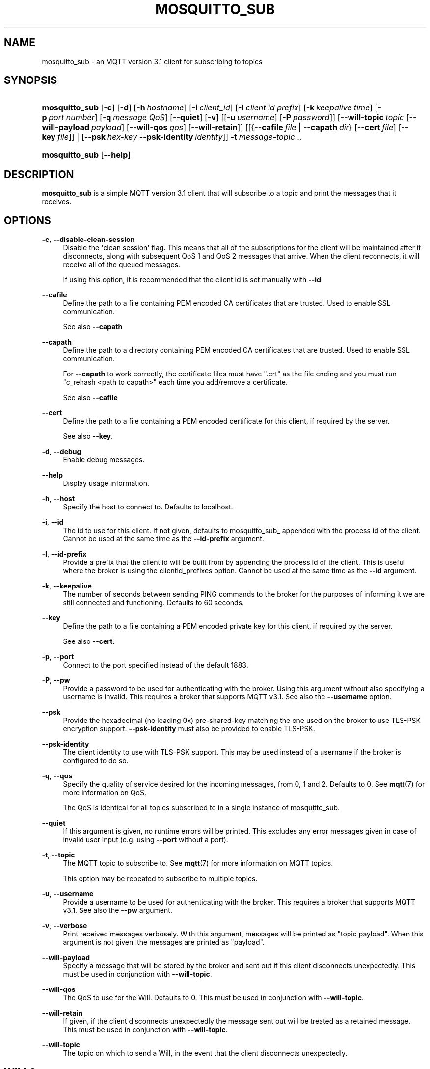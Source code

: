 '\" t
.\"     Title: mosquitto_sub
.\"    Author: [see the "Author" section]
.\" Generator: DocBook XSL Stylesheets v1.76.1 <http://docbook.sf.net/>
.\"      Date: 02/11/2013
.\"    Manual: Commands
.\"    Source: Mosquitto Project
.\"  Language: English
.\"
.TH "MOSQUITTO_SUB" "1" "02/11/2013" "Mosquitto Project" "Commands"
.\" -----------------------------------------------------------------
.\" * Define some portability stuff
.\" -----------------------------------------------------------------
.\" ~~~~~~~~~~~~~~~~~~~~~~~~~~~~~~~~~~~~~~~~~~~~~~~~~~~~~~~~~~~~~~~~~
.\" http://bugs.debian.org/507673
.\" http://lists.gnu.org/archive/html/groff/2009-02/msg00013.html
.\" ~~~~~~~~~~~~~~~~~~~~~~~~~~~~~~~~~~~~~~~~~~~~~~~~~~~~~~~~~~~~~~~~~
.ie \n(.g .ds Aq \(aq
.el       .ds Aq '
.\" -----------------------------------------------------------------
.\" * set default formatting
.\" -----------------------------------------------------------------
.\" disable hyphenation
.nh
.\" disable justification (adjust text to left margin only)
.ad l
.\" -----------------------------------------------------------------
.\" * MAIN CONTENT STARTS HERE *
.\" -----------------------------------------------------------------
.SH "NAME"
mosquitto_sub \- an MQTT version 3\&.1 client for subscribing to topics
.SH "SYNOPSIS"
.HP \w'\fBmosquitto_sub\fR\ 'u
\fBmosquitto_sub\fR [\fB\-c\fR] [\fB\-d\fR] [\fB\-h\fR\ \fIhostname\fR] [\fB\-i\fR\ \fIclient_id\fR] [\fB\-I\fR\ \fIclient\ id\ prefix\fR] [\fB\-k\fR\ \fIkeepalive\ time\fR] [\fB\-p\fR\ \fIport\ number\fR] [\fB\-q\fR\ \fImessage\ QoS\fR] [\fB\-\-quiet\fR] [\fB\-v\fR] [[\fB\-u\fR\ \fIusername\fR]\ [\fB\-P\fR\ \fIpassword\fR]] [\fB\-\-will\-topic\fR\ \fItopic\fR\ [\fB\-\-will\-payload\fR\ \fIpayload\fR]\ [\fB\-\-will\-qos\fR\ \fIqos\fR]\ [\fB\-\-will\-retain\fR]] [[{\fB\-\-cafile\fR\ \fIfile\fR\ |\ \fB\-\-capath\fR\ \fIdir\fR}\ [\fB\-\-cert\fR\ \fIfile\fR]\ [\fB\-\-key\fR\ \fIfile\fR]] | [\fB\-\-psk\fR\ \fIhex\-key\fR\ \fB\-\-psk\-identity\fR\ \fIidentity\fR]] \fB\-t\fR\ \fImessage\-topic\fR...
.HP \w'\fBmosquitto_sub\fR\ 'u
\fBmosquitto_sub\fR [\fB\-\-help\fR] 
.SH "DESCRIPTION"
.PP
\fBmosquitto_sub\fR
is a simple MQTT version 3\&.1 client that will subscribe to a topic and print the messages that it receives\&.
.SH "OPTIONS"
.PP
\fB\-c\fR, \fB\-\-disable\-clean\-session\fR
.RS 4
Disable the \*(Aqclean session\*(Aq flag\&. This means that all of the subscriptions for the client will be maintained after it disconnects, along with subsequent QoS 1 and QoS 2 messages that arrive\&. When the client reconnects, it will receive all of the queued messages\&.
.sp
If using this option, it is recommended that the client id is set manually with
\fB\-\-id\fR
.RE
.PP
\fB\-\-cafile\fR
.RS 4
Define the path to a file containing PEM encoded CA certificates that are trusted\&. Used to enable SSL communication\&.
.sp
See also
\fB\-\-capath\fR
.RE
.PP
\fB\-\-capath\fR
.RS 4
Define the path to a directory containing PEM encoded CA certificates that are trusted\&. Used to enable SSL communication\&.
.sp
For
\fB\-\-capath\fR
to work correctly, the certificate files must have "\&.crt" as the file ending and you must run "c_rehash <path to capath>" each time you add/remove a certificate\&.
.sp
See also
\fB\-\-cafile\fR
.RE
.PP
\fB\-\-cert\fR
.RS 4
Define the path to a file containing a PEM encoded certificate for this client, if required by the server\&.
.sp
See also
\fB\-\-key\fR\&.
.RE
.PP
\fB\-d\fR, \fB\-\-debug\fR
.RS 4
Enable debug messages\&.
.RE
.PP
\fB\-\-help\fR
.RS 4
Display usage information\&.
.RE
.PP
\fB\-h\fR, \fB\-\-host\fR
.RS 4
Specify the host to connect to\&. Defaults to localhost\&.
.RE
.PP
\fB\-i\fR, \fB\-\-id\fR
.RS 4
The id to use for this client\&. If not given, defaults to mosquitto_sub_ appended with the process id of the client\&. Cannot be used at the same time as the
\fB\-\-id\-prefix\fR
argument\&.
.RE
.PP
\fB\-I\fR, \fB\-\-id\-prefix\fR
.RS 4
Provide a prefix that the client id will be built from by appending the process id of the client\&. This is useful where the broker is using the clientid_prefixes option\&. Cannot be used at the same time as the
\fB\-\-id\fR
argument\&.
.RE
.PP
\fB\-k\fR, \fB\-\-keepalive\fR
.RS 4
The number of seconds between sending PING commands to the broker for the purposes of informing it we are still connected and functioning\&. Defaults to 60 seconds\&.
.RE
.PP
\fB\-\-key\fR
.RS 4
Define the path to a file containing a PEM encoded private key for this client, if required by the server\&.
.sp
See also
\fB\-\-cert\fR\&.
.RE
.PP
\fB\-p\fR, \fB\-\-port\fR
.RS 4
Connect to the port specified instead of the default 1883\&.
.RE
.PP
\fB\-P\fR, \fB\-\-pw\fR
.RS 4
Provide a password to be used for authenticating with the broker\&. Using this argument without also specifying a username is invalid\&. This requires a broker that supports MQTT v3\&.1\&. See also the
\fB\-\-username\fR
option\&.
.RE
.PP
\fB\-\-psk\fR
.RS 4
Provide the hexadecimal (no leading 0x) pre\-shared\-key matching the one used on the broker to use TLS\-PSK encryption support\&.
\fB\-\-psk\-identity\fR
must also be provided to enable TLS\-PSK\&.
.RE
.PP
\fB\-\-psk\-identity\fR
.RS 4
The client identity to use with TLS\-PSK support\&. This may be used instead of a username if the broker is configured to do so\&.
.RE
.PP
\fB\-q\fR, \fB\-\-qos\fR
.RS 4
Specify the quality of service desired for the incoming messages, from 0, 1 and 2\&. Defaults to 0\&. See
\fBmqtt\fR(7)
for more information on QoS\&.
.sp
The QoS is identical for all topics subscribed to in a single instance of mosquitto_sub\&.
.RE
.PP
\fB\-\-quiet\fR
.RS 4
If this argument is given, no runtime errors will be printed\&. This excludes any error messages given in case of invalid user input (e\&.g\&. using
\fB\-\-port\fR
without a port)\&.
.RE
.PP
\fB\-t\fR, \fB\-\-topic\fR
.RS 4
The MQTT topic to subscribe to\&. See
\fBmqtt\fR(7)
for more information on MQTT topics\&.
.sp
This option may be repeated to subscribe to multiple topics\&.
.RE
.PP
\fB\-u\fR, \fB\-\-username\fR
.RS 4
Provide a username to be used for authenticating with the broker\&. This requires a broker that supports MQTT v3\&.1\&. See also the
\fB\-\-pw\fR
argument\&.
.RE
.PP
\fB\-v\fR, \fB\-\-verbose\fR
.RS 4
Print received messages verbosely\&. With this argument, messages will be printed as "topic payload"\&. When this argument is not given, the messages are printed as "payload"\&.
.RE
.PP
\fB\-\-will\-payload\fR
.RS 4
Specify a message that will be stored by the broker and sent out if this client disconnects unexpectedly\&. This must be used in conjunction with
\fB\-\-will\-topic\fR\&.
.RE
.PP
\fB\-\-will\-qos\fR
.RS 4
The QoS to use for the Will\&. Defaults to 0\&. This must be used in conjunction with
\fB\-\-will\-topic\fR\&.
.RE
.PP
\fB\-\-will\-retain\fR
.RS 4
If given, if the client disconnects unexpectedly the message sent out will be treated as a retained message\&. This must be used in conjunction with
\fB\-\-will\-topic\fR\&.
.RE
.PP
\fB\-\-will\-topic\fR
.RS 4
The topic on which to send a Will, in the event that the client disconnects unexpectedly\&.
.RE
.SH "WILLS"
.PP
mosquitto_sub can register a message with the broker that will be sent out if it disconnects unexpectedly\&. See
\fBmqtt\fR(7)
for more information\&.
.PP
The minimum requirement for this is to use
\fB\-\-will\-topic\fR
to specify which topic the will should be sent out on\&. This will result in a non\-retained, zero length message with QoS 0\&.
.PP
Use the
\fB\-\-will\-retain\fR,
\fB\-\-will\-payload\fR
and
\fB\-\-will\-qos\fR
arguments to modify the other will parameters\&.
.SH "EXAMPLES"
.PP
Note that these really are examples \- the subscriptions will work if you run them as shown, but there must be something publishing messages on those topics for you to receive anything\&.
.PP
Subscribe to temperature information on localhost with QoS 1:
.sp
.RS 4
.ie n \{\
\h'-04'\(bu\h'+03'\c
.\}
.el \{\
.sp -1
.IP \(bu 2.3
.\}
mosquitto_sub
\-t
sensors/temperature
\-q
1
.RE
.PP
Subscribe to hard drive temperature updates on multiple machines/hard drives\&. This expects each machine to be publishing its hard drive temperature to sensors/machines/HOSTNAME/temperature/HD_NAME\&.
.sp
.RS 4
.ie n \{\
\h'-04'\(bu\h'+03'\c
.\}
.el \{\
.sp -1
.IP \(bu 2.3
.\}
mosquitto_sub
\-t
sensors/machines/+/temperature/+
.RE
.PP
Subscribe to all broker status messages:
.sp
.RS 4
.ie n \{\
\h'-04'\(bu\h'+03'\c
.\}
.el \{\
.sp -1
.IP \(bu 2.3
.\}
mosquitto_sub
\-v
\-t
\e$SYS/#
.RE
.SH "BUGS"
.PP
\fBmosquitto_sub\fR
bug information can be found at
http://launchpad\&.net/mosquitto
.SH "SEE ALSO"
.PP

\fBmqtt\fR(7)
\fBmosquitto_pub\fR(1)
\fBmosquitto\fR(8)
\fBlibmosquitto\fR(3)
\fBmosquitto-tls\fR(7)
.SH "ACKNOWLEDGEMENTS"
.PP
This product includes software developed by the OpenSSL Project for use in the OpenSSL Toolkit\&. (http://www\&.openssl\&.org/)
.PP
This product includes cryptographic software written by Eric Young (eay@cryptsoft\&.com)
.PP
This product includes software written by Tim Hudson (tjh@cryptsoft\&.com)
.SH "AUTHOR"
.PP
Roger Light
roger@atchoo\&.org
